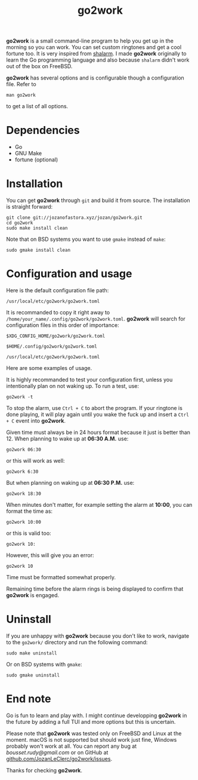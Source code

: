 #+TITLE: go2work

*go2work* is a small command-line program to help you get up in the morning
so you can work. You can set custom ringtones and get a cool fortune too.
It is very inspired from
[[https://github.com/jahendrie/shalarm][shalarm]]. I made *go2work* originally to learn
the Go programming language and also because ~shalarm~ didn't work out
of the box on FreeBSD.

*go2work* has several options and is configurable though a configuration file.
Refer to
#+BEGIN_SRC shell
man go2work
#+END_SRC
to get a list of all options.

* Dependencies
- Go
- GNU Make
- fortune (optional)

* Installation
You can get *go2work* through ~git~ and build it from source. The installation
is straight forward:
#+BEGIN_SRC shell
git clone git://jozanofastora.xyz/jozan/go2work.git
cd go2work
sudo make install clean
#+END_SRC
Note that on BSD systems you want to use ~gmake~ instead of ~make~:
#+BEGIN_SRC shell
sudo gmake install clean
#+END_SRC

* Configuration and usage
Here is the default configuration file path:

~/usr/local/etc/go2work/go2work.toml~

It is recommanded to copy it right away to
~/home/your_name/.config/go2work/go2work.toml~.
*go2work* will search for configuration files in this order of importance:

~$XDG_CONFIG_HOME/go2work/go2work.toml~

~$HOME/.config/go2work/go2work.toml~

~/usr/local/etc/go2work/go2work.toml~

Here are some examples of usage.

It is highly recommanded to test your configuration first, unless you
intentionally plan on not waking up. To run a test, use:
#+BEGIN_SRC shell
go2work -t
#+END_SRC

To stop the alarm, use ~Ctrl + C~ to abort the program. If your ringtone is
done playing, it will play again until you wake the fuck up and insert a
~Ctrl + C~ event into *go2work*.

Given time must always be in 24 hours format because it just is better than 12.
When planning to wake up at *06:30 A.M.* use:
#+BEGIN_SRC shell
go2work 06:30
#+END_SRC
or this will work as well:
#+BEGIN_SRC shell
go2work 6:30
#+END_SRC
But when planning on waking up at *06:30 P.M.* use:
#+BEGIN_SRC shell
go2work 18:30
#+END_SRC

When minutes don't matter, for example setting the alarm at *10:00*,
you can format the time as:
#+BEGIN_SRC shell
go2work 10:00
#+END_SRC
or this is valid too:
#+BEGIN_SRC shell
go2work 10:
#+END_SRC
However, this will give you an error:
#+BEGIN_SRC shell
go2work 10
#+END_SRC
Time must be formatted somewhat properly.

Remaining time before the alarm rings is being displayed to confirm
that *go2work* is engaged.

* Uninstall
If you are unhappy with *go2work* because you don't like to work,
navigate to the ~go2work/~ directory and run the following command:
#+BEGIN_SRC shell
sudo make uninstall
#+END_SRC
Or on BSD systems with ~gmake~:
#+BEGIN_SRC shell
sudo gmake uninstall
#+END_SRC

* End note
Go is fun to learn and play with. I might continue developping *go2work* in
the future by adding a full TUI and more options but this is uncertain.

Please note that *go2work* was tested only on FreeBSD and Linux at the
moment. macOS is not supported but should work just fine, Windows probably won't
work at all. You can report any bug at /bousset.rudy@gmail.com/
or on GitHub at
[[https://github.com/JozanLeClerc/go2work/issues][github.com/JozanLeClerc/go2work/issues]].

Thanks for checking *go2work*.

